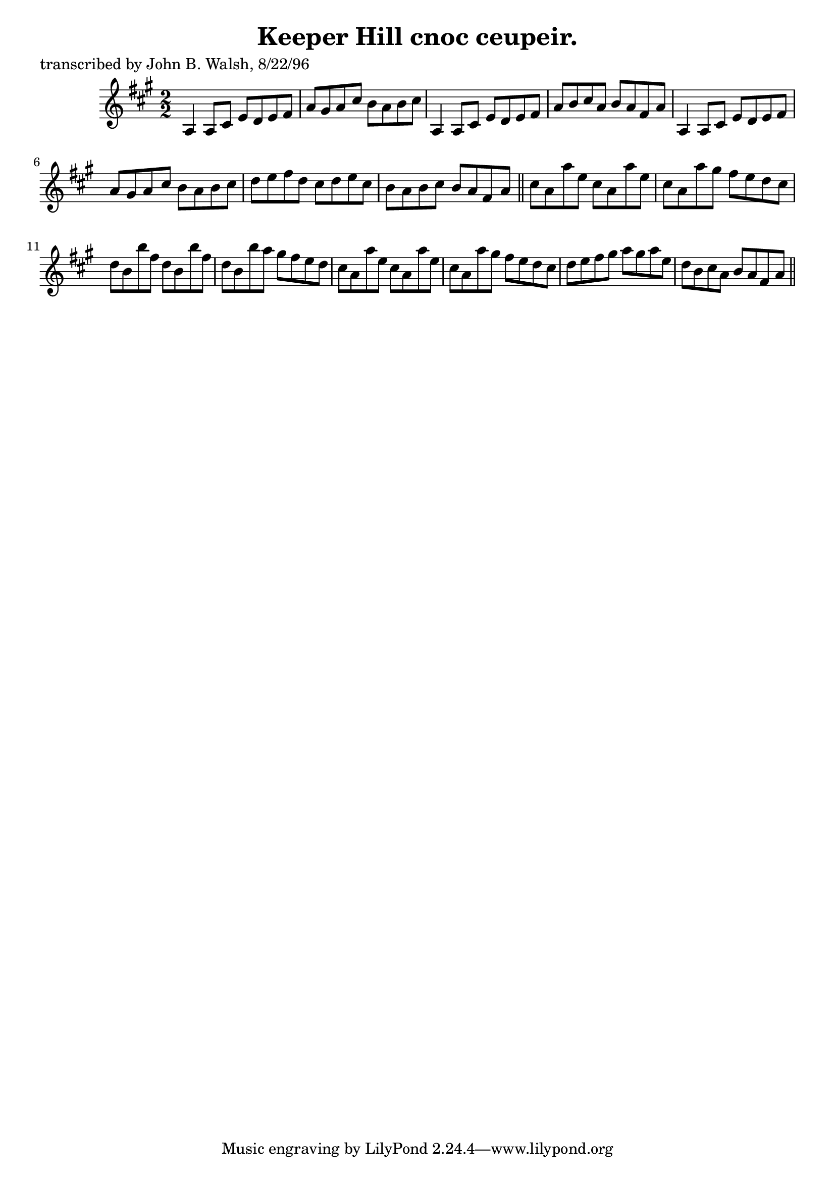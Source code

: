 
\version "2.16.2"
% automatically converted by musicxml2ly from xml/1481_jw.xml

%% additional definitions required by the score:
\language "english"


\header {
    poet = "transcribed by John B. Walsh, 8/22/96"
    encoder = "abc2xml version 63"
    encodingdate = "2015-01-25"
    title = "Keeper Hill
cnoc ceupeir."
    }

\layout {
    \context { \Score
        autoBeaming = ##f
        }
    }
PartPOneVoiceOne =  \relative a {
    \key a \major \numericTimeSignature\time 2/2 a4 a8 [ cs8 ] e8 [ d8 e8
    fs8 ] | % 2
    a8 [ gs8 a8 cs8 ] b8 [ a8 b8 cs8 ] | % 3
    a,4 a8 [ cs8 ] e8 [ d8 e8 fs8 ] | % 4
    a8 [ b8 cs8 a8 ] b8 [ a8 fs8 a8 ] | % 5
    a,4 a8 [ cs8 ] e8 [ d8 e8 fs8 ] | % 6
    a8 [ gs8 a8 cs8 ] b8 [ a8 b8 cs8 ] | % 7
    d8 [ e8 fs8 d8 ] cs8 [ d8 e8 cs8 ] | % 8
    b8 [ a8 b8 cs8 ] b8 [ a8 fs8 a8 ] \bar "||"
    cs8 [ a8 a'8 e8 ] cs8 [ a8 a'8 e8 ] | \barNumberCheck #10
    cs8 [ a8 a'8 gs8 ] fs8 [ e8 d8 cs8 ] | % 11
    d8 [ b8 b'8 fs8 ] d8 [ b8 b'8 fs8 ] | % 12
    d8 [ b8 b'8 a8 ] gs8 [ fs8 e8 d8 ] | % 13
    cs8 [ a8 a'8 e8 ] cs8 [ a8 a'8 e8 ] | % 14
    cs8 [ a8 a'8 gs8 ] fs8 [ e8 d8 cs8 ] | % 15
    d8 [ e8 fs8 gs8 ] a8 [ gs8 a8 e8 ] | % 16
    d8 [ b8 cs8 a8 ] b8 [ a8 fs8 a8 ] \bar "||"
    }


% The score definition
\score {
    <<
        \new Staff <<
            \context Staff << 
                \context Voice = "PartPOneVoiceOne" { \PartPOneVoiceOne }
                >>
            >>
        
        >>
    \layout {}
    % To create MIDI output, uncomment the following line:
    %  \midi {}
    }

